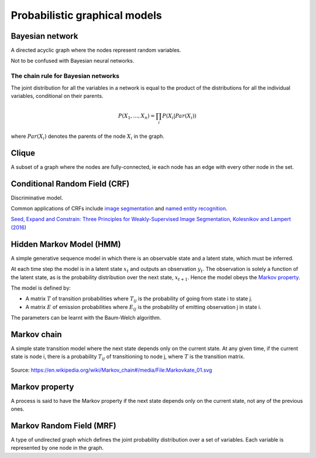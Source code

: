 """""""""""""""""""""""""""""""""""
Probabilistic graphical models
"""""""""""""""""""""""""""""""""""

Bayesian network
------------------
A directed acyclic graph where the nodes represent random variables.

Not to be confused with Bayesian neural networks.

The chain rule for Bayesian networks
______________________________________

The joint distribution for all the variables in a network is equal to the product of the distributions for all the individual variables, conditional on their parents.

.. math::

    P(X_1,...,X_n) = \prod_i P(X_i|Par(X_i))

where :math:`Par(X_i)` denotes the parents of the node :math:`X_i` in the graph.

Clique
-------
A subset of a graph where the nodes are fully-connected, ie each node has an edge with every other node in the set.

Conditional Random Field (CRF)
---------------------------------
Discriminative model.

Common applications of CRFs include `image segmentation <http://ml-compiled.readthedocs.io/en/latest/computer_vision.html#semantic-segmentation>`_ and `named entity recognition <http://ml-compiled.readthedocs.io/en/latest/natural_language_processing.html#named-entity-recognition-ner>`_.

`Seed, Expand and Constrain: Three Principles for Weakly-Supervised Image Segmentation, Kolesnikov and Lampert (2016) <https://arxiv.org/abs/1603.06098>`_

Hidden Markov Model (HMM)
---------------------------
A simple generative sequence model in which there is an observable state and a latent state, which must be inferred. 

At each time step the model is in a latent state :math:`x_t` and outputs an observation :math:`y_t`. The observation is solely a function of the latent state, as is the probability distribution over the next state, :math:`x_{t+1}`. Hence the model obeys the `Markov property <https://ml-compiled.readthedocs.io/en/latest/probabilistic_graphical_models.html#markov-property>`_.

The model is defined by:

* A matrix :math:`T` of transition probabilities where :math:`T_{ij}` is the probability of going from state i to state j.
* A matrix :math:`E` of emission probabilities where :math:`E_{ij}` is the probability of emitting observation j in state i.

The parameters can be learnt with the Baum-Welch algorithm.

Markov chain
--------------
A simple state transition model where the next state depends only on the current state. At any given time, if the current state is node i, there is a probability :math:`T_{ij}` of transitioning to node j, where :math:`T` is the transition matrix.

.. figure:: ../img/markov_chain.PNG
  :align: center
  
  Source: https://en.wikipedia.org/wiki/Markov_chain#/media/File:Markovkate_01.svg

Markov property
--------------------
A process is said to have the Markov property if the next state depends only on the current state, not any of the previous ones.

Markov Random Field (MRF)
---------------------------
A type of undirected graph which defines the joint probability distribution over a set of variables. Each variable is represented by one node in the graph.
